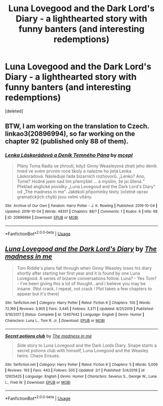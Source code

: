 #+TITLE: Luna Lovegood and the Dark Lord's Diary - a lighthearted story with funny banters (and interesting redemptions)

* Luna Lovegood and the Dark Lord's Diary - a lighthearted story with funny banters (and interesting redemptions)
:PROPERTIES:
:Score: 12
:DateUnix: 1584881804.0
:DateShort: 2020-Mar-22
:FlairText: Recommendation
:END:
[deleted]


** BTW, I am working on the translation to Czech. linkao3(20896994), so far working on the chapter 92 (published only 88 of them).
:PROPERTIES:
:Author: ceplma
:Score: 2
:DateUnix: 1584891630.0
:DateShort: 2020-Mar-22
:END:

*** [[https://archiveofourown.org/works/20896994][*/Lenka Láskorádová a Deník Temného Pána/*]] by [[https://www.archiveofourown.org/users/mcepl/pseuds/mcepl][/mcepl/]]

#+begin_quote
  Plány Toma Radla se zhroutí, když Ginny Weasleyová ztratí jeho deník hned ve svém prvním roce školy a nalezne ho jistá Lenka Láskorádová. Následuje řada bizarních rozhovorů. „Lenko? Ano, Tome? Hodně jsem nad tím přemýšlel ... a myslím, že jsi šílená.“ Překlad anglické povídky „Luna Lovegood and the Dark Lord's Diary" od „The madness in me". Jakékoli připomínky texty (včetně oprav gramatických chyb) jsou velmi vítány.
#+end_quote

^{/Site/:} ^{Archive} ^{of} ^{Our} ^{Own} ^{*|*} ^{/Fandom/:} ^{Harry} ^{Potter} ^{-} ^{J.} ^{K.} ^{Rowling} ^{*|*} ^{/Published/:} ^{2019-10-04} ^{*|*} ^{/Updated/:} ^{2019-10-04} ^{*|*} ^{/Words/:} ^{48351} ^{*|*} ^{/Chapters/:} ^{88/?} ^{*|*} ^{/Comments/:} ^{1} ^{*|*} ^{/Kudos/:} ^{6} ^{*|*} ^{/Hits/:} ^{68} ^{*|*} ^{/ID/:} ^{20896994} ^{*|*} ^{/Download/:} ^{[[https://archiveofourown.org/downloads/20896994/Lenka%20Laskoradova%20a.epub?updated_at=1581800668][EPUB]]} ^{or} ^{[[https://archiveofourown.org/downloads/20896994/Lenka%20Laskoradova%20a.mobi?updated_at=1581800668][MOBI]]}

--------------

*FanfictionBot*^{2.0.0-beta} | [[https://github.com/tusing/reddit-ffn-bot/wiki/Usage][Usage]]
:PROPERTIES:
:Author: FanfictionBot
:Score: 2
:DateUnix: 1584891649.0
:DateShort: 2020-Mar-22
:END:


** [[https://www.fanfiction.net/s/12407442/1/][*/Luna Lovegood and the Dark Lord's Diary/*]] by [[https://www.fanfiction.net/u/6415261/The-madness-in-me][/The madness in me/]]

#+begin_quote
  Tom Riddle's plans fall through when Ginny Weasley loses his diary shortly after starting her first year and it is found by one Luna Lovegood. A series of bizarre conversations follow. Luna? - Yes Tom? - I've been giving this a lot of thought...and I believe you may be insane. (Not crack. I repeat, not crack ! Plot takes a few chapters to appear but it's there)
#+end_quote

^{/Site/:} ^{fanfiction.net} ^{*|*} ^{/Category/:} ^{Harry} ^{Potter} ^{*|*} ^{/Rated/:} ^{Fiction} ^{K} ^{*|*} ^{/Chapters/:} ^{100} ^{*|*} ^{/Words/:} ^{72,169} ^{*|*} ^{/Reviews/:} ^{3,905} ^{*|*} ^{/Favs/:} ^{3,445} ^{*|*} ^{/Follows/:} ^{3,371} ^{*|*} ^{/Updated/:} ^{8/21/2019} ^{*|*} ^{/Published/:} ^{3/16/2017} ^{*|*} ^{/Status/:} ^{Complete} ^{*|*} ^{/id/:} ^{12407442} ^{*|*} ^{/Language/:} ^{English} ^{*|*} ^{/Genre/:} ^{Humor} ^{*|*} ^{/Characters/:} ^{Luna} ^{L.,} ^{Tom} ^{R.} ^{Jr.} ^{*|*} ^{/Download/:} ^{[[http://www.ff2ebook.com/old/ffn-bot/index.php?id=12407442&source=ff&filetype=epub][EPUB]]} ^{or} ^{[[http://www.ff2ebook.com/old/ffn-bot/index.php?id=12407442&source=ff&filetype=mobi][MOBI]]}

--------------

[[https://www.fanfiction.net/s/12925425/1/][*/Secret potions club/*]] by [[https://www.fanfiction.net/u/6415261/The-madness-in-me][/The madness in me/]]

#+begin_quote
  Side story to Luna Lovegood and the Dark Lords Diary. Snape starts a secret potions club with himself, Luna Lovegood and the Weasley twins. Chaos Ensues.
#+end_quote

^{/Site/:} ^{fanfiction.net} ^{*|*} ^{/Category/:} ^{Harry} ^{Potter} ^{*|*} ^{/Rated/:} ^{Fiction} ^{K} ^{*|*} ^{/Chapters/:} ^{5} ^{*|*} ^{/Words/:} ^{5,006} ^{*|*} ^{/Reviews/:} ^{193} ^{*|*} ^{/Favs/:} ^{443} ^{*|*} ^{/Follows/:} ^{505} ^{*|*} ^{/Updated/:} ^{2/1} ^{*|*} ^{/Published/:} ^{5/4/2018} ^{*|*} ^{/id/:} ^{12925425} ^{*|*} ^{/Language/:} ^{English} ^{*|*} ^{/Genre/:} ^{Humor} ^{*|*} ^{/Characters/:} ^{Severus} ^{S.,} ^{George} ^{W.,} ^{Luna} ^{L.,} ^{Fred} ^{W.} ^{*|*} ^{/Download/:} ^{[[http://www.ff2ebook.com/old/ffn-bot/index.php?id=12925425&source=ff&filetype=epub][EPUB]]} ^{or} ^{[[http://www.ff2ebook.com/old/ffn-bot/index.php?id=12925425&source=ff&filetype=mobi][MOBI]]}

--------------

*FanfictionBot*^{2.0.0-beta} | [[https://github.com/tusing/reddit-ffn-bot/wiki/Usage][Usage]]
:PROPERTIES:
:Author: FanfictionBot
:Score: 1
:DateUnix: 1584881810.0
:DateShort: 2020-Mar-22
:END:
